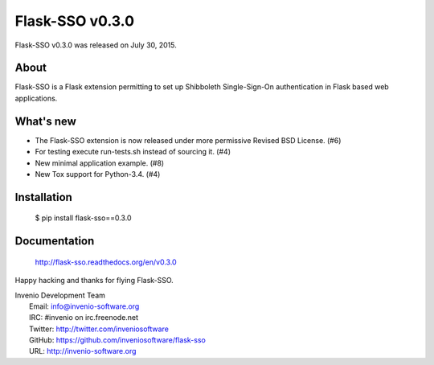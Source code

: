 ==================
 Flask-SSO v0.3.0
==================

Flask-SSO v0.3.0 was released on July 30, 2015.

About
-----

Flask-SSO is a Flask extension permitting to set up Shibboleth
Single-Sign-On authentication in Flask based web applications.

What's new
----------

- The Flask-SSO extension is now released under more permissive
  Revised BSD License. (#6)
- For testing execute run-tests.sh instead of sourcing it. (#4)
- New minimal application example. (#8)
- New Tox support for Python-3.4. (#4)

Installation
------------

   $ pip install flask-sso==0.3.0

Documentation
-------------

   http://flask-sso.readthedocs.org/en/v0.3.0

Happy hacking and thanks for flying Flask-SSO.

| Invenio Development Team
|   Email: info@invenio-software.org
|   IRC: #invenio on irc.freenode.net
|   Twitter: http://twitter.com/inveniosoftware
|   GitHub: https://github.com/inveniosoftware/flask-sso
|   URL: http://invenio-software.org
